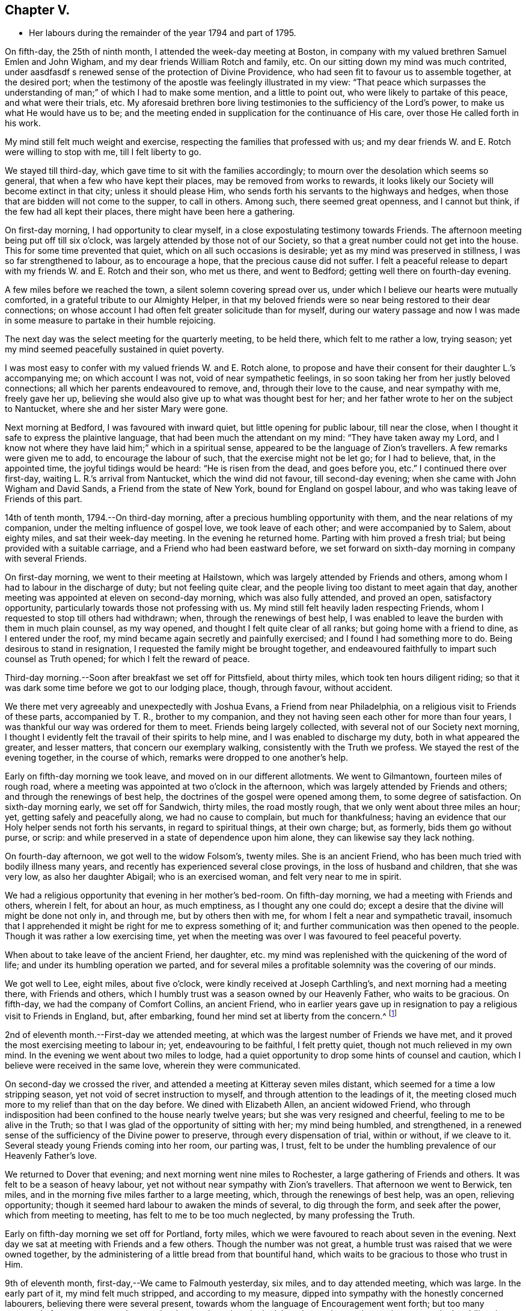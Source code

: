 == Chapter V.

[.chapter-synopsis]
* Her labours during the remainder of the year 1794 and part of 1795.

On fifth-day, the 25th of ninth month, I attended the week-day meeting at Boston,
in company with my valued brethren Samuel Emlen and John Wigham,
and my dear friends William Rotch and family, etc.
On our sitting down my mind was much contrited,
under aasdfasdf s renewed sense of the protection of Divine Providence,
who had seen fit to favour us to assemble together, at the desired port;
when the testimony of the apostle was feelingly illustrated in my view:
"`That peace which surpasses the understanding
of man;`" of which I had to make some mention,
and a little to point out, who were likely to partake of this peace,
and what were their trials, etc.
My aforesaid brethren bore living testimonies to the sufficiency of the Lord`'s power,
to make us what He would have us to be;
and the meeting ended in supplication for the continuance of His care,
over those He called forth in his work.

My mind still felt much weight and exercise,
respecting the families that professed with us;
and my dear friends W. and E. Rotch were willing to stop with me,
till I felt liberty to go.

We stayed till third-day, which gave time to sit with the families accordingly;
to mourn over the desolation which seems so general,
that when a few who have kept their places, may be removed from works to rewards,
it looks likely our Society will become extinct in that city;
unless it should please Him, who sends forth his servants to the highways and hedges,
when those that are bidden will not come to the supper, to call in others.
Among such, there seemed great openness, and I cannot but think,
if the few had all kept their places, there might have been here a gathering.

On first-day morning, I had opportunity to clear myself,
in a close expostulating testimony towards Friends.
The afternoon meeting being put off till six o`'clock,
was largely attended by those not of our Society,
so that a great number could not get into the house.
This for some time prevented that quiet, which on all such occasions is desirable;
yet as my mind was preserved in stillness, I was so far strengthened to labour,
as to encourage a hope, that the precious cause did not suffer.
I felt a peaceful release to depart with my friends W. and E. Rotch and their son,
who met us there, and went to Bedford; getting well there on fourth-day evening.

A few miles before we reached the town, a silent solemn covering spread over us,
under which I believe our hearts were mutually comforted,
in a grateful tribute to our Almighty Helper,
in that my beloved friends were so near being restored to their dear connections;
on whose account I had often felt greater solicitude than for myself,
during our watery passage and now I was made in some
measure to partake in their humble rejoicing.

The next day was the select meeting for the quarterly meeting, to be held there,
which felt to me rather a low, trying season;
yet my mind seemed peacefully sustained in quiet poverty.

I was most easy to confer with my valued friends W. and E. Rotch alone,
to propose and have their consent for their daughter L.`'s accompanying me;
on which account I was not, void of near sympathetic feelings,
in so soon taking her from her justly beloved connections;
all which her parents endeavoured to remove, and, through their love to the cause,
and near sympathy with me, freely gave her up,
believing she would also give up to what was thought best for her;
and her father wrote to her on the subject to Nantucket,
where she and her sister Mary were gone.

Next morning at Bedford, I was favoured with inward quiet,
but little opening for public labour, till near the close,
when I thought it safe to express the plaintive language,
that had been much the attendant on my mind: "`They have taken away my Lord,
and I know not where they have laid him;`" which in a spiritual sense,
appeared to be the language of Zion`'s travellers.
A few remarks were given me to add, to encourage the labour of such,
that the exercise might not be let go; for I had to believe, that, in the appointed time,
the joyful tidings would be heard: "`He is risen from the dead, and goes before you,
etc.`"
I continued there over first-day, waiting L. R.`'s arrival from Nantucket,
which the wind did not favour, till second-day evening;
when she came with John Wigham and David Sands, a Friend from the state of New York,
bound for England on gospel labour, and who was taking leave of Friends of this part.

14th of tenth month, 1794.--On third-day morning,
after a precious humbling opportunity with them, and the near relations of my companion,
under the melting influence of gospel love, we took leave of each other;
and were accompanied by to Salem, about eighty miles, and sat their week-day meeting.
In the evening he returned home.
Parting with him proved a fresh trial; but being provided with a suitable carriage,
and a Friend who had been eastward before,
we set forward on sixth-day morning in company with several Friends.

On first-day morning, we went to their meeting at Hailstown,
which was largely attended by Friends and others,
among whom I had to labour in the discharge of duty; but not feeling quite clear,
and the people living too distant to meet again that day,
another meeting was appointed at eleven on second-day morning,
which was also fully attended, and proved an open, satisfactory opportunity,
particularly towards those not professing with us.
My mind still felt heavily laden respecting Friends,
whom I requested to stop till others had withdrawn; when,
through the renewings of best help,
I was enabled to leave the burden with them in much plain counsel, as my way opened,
and thought I felt quite clear of all ranks; but going home with a friend to dine,
as I entered under the roof, my mind became again secretly and painfully exercised;
and I found I had something more to do.
Being desirous to stand in resignation, I requested the family might be brought together,
and endeavoured faithfully to impart such counsel as Truth opened;
for which I felt the reward of peace.

Third-day morning.--Soon after breakfast we set off for Pittsfield, about thirty miles,
which took ten hours diligent riding;
so that it was dark some time before we got to our lodging place, though, through favour,
without accident.

We there met very agreeably and unexpectedly with Joshua Evans,
a Friend from near Philadelphia, on a religious visit to Friends of these parts,
accompanied by T. R., brother to my companion,
and they not having seen each other for more than four years,
I was thankful our way was ordered for them to meet.
Friends being largely collected, with several not of our Society next morning,
I thought I evidently felt the travail of their spirits to help mine,
and I was enabled to discharge my duty, both in what appeared the greater,
and lesser matters, that concern our exemplary walking,
consistently with the Truth we profess.
We stayed the rest of the evening together, in the course of which,
remarks were dropped to one another`'s help.

Early on fifth-day morning we took leave, and moved on in our different allotments.
We went to Gilmantown, fourteen miles of rough road,
where a meeting was appointed at two o`'clock in the afternoon,
which was largely attended by Friends and others; and through the renewings of best help,
the doctrines of the gospel were opened among them, to some degree of satisfaction.
On sixth-day morning early, we set off for Sandwich, thirty miles, the road mostly rough,
that we only went about three miles an hour; yet, getting safely and peacefully along,
we had no cause to complain, but much for thankfulness;
having an evidence that our Holy helper sends not forth his servants,
in regard to spiritual things, at their own charge; but, as formerly,
bids them go without purse, or scrip:
and while preserved in a state of dependence upon him alone,
they can likewise say they lack nothing.

On fourth-day afternoon, we got well to the widow Folsom`'s, twenty miles.
She is an ancient Friend, who has been much tried with bodily illness many years,
and recently has experienced several close provings, in the loss of husband and children,
that she was very low, as also her daughter Abigail; who is an exercised woman,
and felt very near to me in spirit.

We had a religious opportunity that evening in her mother`'s bed-room.
On fifth-day morning, we had a meeting with Friends and others, wherein I felt,
for about an hour, as much emptiness, as I thought any one could do;
except a desire that the divine will might be done not only in, and through me,
but by others then with me, for whom I felt a near and sympathetic travail,
insomuch that I apprehended it might be right for me to express something of it;
and further communication was then opened to the people.
Though it was rather a low exercising time,
yet when the meeting was over I was favoured to feel peaceful poverty.

When about to take leave of the ancient Friend, her daughter,
etc. my mind was replenished with the quickening of the word of life;
and under its humbling operation we parted,
and for several miles a profitable solemnity was the covering of our minds.

We got well to Lee, eight miles, about five o`'clock,
were kindly received at Joseph Carthling`'s, and next morning had a meeting there,
with Friends and others, which I humbly trust was a season owned by our Heavenly Father,
who waits to be gracious.
On fifth-day, we had the company of Comfort Collins, an ancient Friend,
who in earlier years gave up in resignation to
pay a religious visit to Friends in England,
but, after embarking, found her mind set at liberty from the concern.^
footnote:[It is related of Comfort Collins, that about the year 1760,
she embarked with Sarah Barney, of Nantucket,
to pay a religious visit to Friends in Europe.
When they had been a while at sea, she pleasantly told her companion,
she believed the will was taken for the deed.
"`How is that,`" said the Friend, "`we are now on our way.`"
"`No matter,`" replied Comfort, "`keep this to yourself and we shall see.`"
Soon after the vessel sprang a leak, the captain thought it best to return,
and they were set on shore.]

2nd of eleventh month.--First-day we attended meeting,
at which was the largest number of Friends we have met,
and it proved the most exercising meeting to labour in; yet, endeavouring to be faithful,
I felt pretty quiet, though not much relieved in my own mind.
In the evening we went about two miles to lodge,
had a quiet opportunity to drop some hints of counsel and caution,
which I believe were received in the same love, wherein they were communicated.

On second-day we crossed the river,
and attended a meeting at Kitteray seven miles distant,
which seemed for a time a low stripping season,
yet not void of secret instruction to myself,
and through attention to the leadings of it,
the meeting closed much more to my relief than that on the day before.
We dined with Elizabeth Allen, an ancient widowed Friend,
who through indisposition had been confined to the house nearly twelve years;
but she was very resigned and cheerful, feeling to me to be alive in the Truth;
so that I was glad of the opportunity of sitting with her; my mind being humbled,
and strengthened, in a renewed sense of the sufficiency of the Divine power to preserve,
through every dispensation of trial, within or without, if we cleave to it.
Several steady young Friends coming into her room, our parting was, I trust,
felt to be under the humbling prevalence of our Heavenly Father`'s love.

We returned to Dover that evening; and next morning went nine miles to Rochester,
a large gathering of Friends and others.
It was felt to be a season of heavy labour,
yet not without near sympathy with Zion`'s travellers.
That afternoon we went to Berwick, ten miles,
and in the morning five miles farther to a large meeting, which,
through the renewings of best help, was an open, relieving opportunity;
though it seemed hard labour to awaken the minds of several, to dig through the form,
and seek after the power, which from meeting to meeting,
has felt to me to be too much neglected, by many professing the Truth.

Early on fifth-day morning we set off for Portland, forty miles,
which we were favoured to reach about seven in the evening.
Next day we sat at meeting with Friends and a few others.
Though the number was not great, a humble trust was raised that we were owned together,
by the administering of a little bread from that bountiful hand,
which waits to be gracious to those who trust in Him.

9th of eleventh month, first-day,--We came to Falmouth yesterday, six miles,
and to day attended meeting, which was large.
In the early part of it, my mind felt much stripped, and according to my measure,
dipped into sympathy with the honestly concerned labourers,
believing there were several present,
towards whom the language of Encouragement went forth;
but too many appeared of a contrary sort, who were hard to reach,
and made the labour heavy; but, endeavouring to move in the ability given,
my mind was pretty quiet.

On consulting with Friends about our further movements,
several different ways being proposed, which I had not before heard mentioned,
I seemed a little confused, so that I could see no way,
but was instructed in the fresh remembrance of these expressions of Scripture:
"`In returning and rest shall you be saved;
in quietness and in confidence shall be your strength.`"

I was thankful and felt favoured with quietude,
the way opening again for our going as had been before proposed.
In the evening, several Friends being present, with John Winslow and his wife,
at whose house we lodged, under the covering of solemnity,
the acknowledgement of the royal Psalmist was impressively opened in my view:
"`Great peace have they that love your law,
etc.`" which I had to make mention of with some addition;
and trust it was a humbling season to most present.
Soon after my dear companion and I retired to bed,
fully satisfied our stopping there was right.

Second-day morning.--We set forward for Lymington, twenty miles;
dined at a Friend`'s house, who has lately joined the Society by convincement,
had a religious opportunity in the family; and then proceeded on our way,
but the road so extremely rough, it was dark before we arrived at Lewistown.
We had a meeting on fifth-day,
with a few members of our Society scattered in the wilderness, and several others.

Though they appeared a poor company indeed, as to the outward,
had a poor place to meet in, and it was a very cold snowy morning; yet divine compassion,
owning the opportunity, abundantly made up for all these trials.
In the afternoon we went to Green, twelve miles of very difficult road, among rocks,
wood and snow; the latter covering some deep sloughs we had to plunge through,
rendered it hazardous; but we were favoured to get safe;
and though our trials did not end with the journey,
were strengthened to bear them pretty cheerfully.

16th of eleventh month, first-day.--We rode two miles to meeting, through the woods,
and over a high mountain, but we met with no accident.
A few newly convinced Friends belonging to this meeting,
and a considerable number not of our Society also attended.
I felt much weight to attend my mind, and thought for about an hour,
no one there could feel more unfruitful than myself.
Then life seemed gently to move, I stood up,
and through steady attention to farther openings, and the renewings of best help,
it became an instructive opportunity.
In the evening, we had a sitting with a few of the Friends,
to whom I felt much love and sympathy, and a strong solicitude for their preservation,
under the direction of the holy Shepherd.

This was the first log-house in which we slept,
and so open that we could see the moon and stars.
Soon after sunrise on second-day morning, we resumed our woody travel.
The snow being about six inches deep, made the track difficult for some miles;
but the road becoming more open, we got fast along and reached Winthrop at ten o`'clock,
eighteen miles.

A meeting there in the evening, was a time of exercising labour.
On third-day we proceeded to Vassalborough, twenty miles.
The next day at their monthly meeting, my mind was humbled and renewedly strengthened,
under an undoubted evidence,
that the Father of the family had not forgotten to be gracious,
to his humble depending children.
I found it my duty to bear testimony thereunto,
and believe it was a time of consolation to some secretly tried minds in that place.

On fifth-day we went to Fairfield, sixteen miles,
and were kindly received at Harper Bowerman`'s, where we lodged,
and were comfortably accommodated; but in the night a great storm of wind arose,
with heavy rain, which beat upon us so that we had to rise,
and move our bed to another part of the room, but I don`'t know that we took any cold.
During the storm,
my mind was much dipped into sympathy with those on the
sea in grateful remembrance of our preservation,
when in a like situation.
We found on our return, trees both great and small, blown down across the road,
yet were favoured to meet with no accident.

23rd of eleventh month, first-day.--Public notice had been given of the meeting,
and many not of our Society attended.
Through the fresh extendings of best help, the doctrines of the gospel were opened,
and I trust well received by many.
At the close I requested a meeting in the afternoon,
particularly of the young people among Friends, which was fully attended by such,
and various others; and under the prevalence of our Heavenly Father`'s love,
there was I trust a renewed visitation to many tender minds then present.

On second-day morning before sunrise, we left our lodgings, crossed the river,
which was very full of ice, in a canoe,
and after about ten miles of very rough road through the woods, came to the Ponds,
where a few convinced Friends lived.
Many not of our Society attended the meeting appointed there,
and through the regard of our Heavenly Father,
who is pleased to visit his workmanship in the most remote corners,
it proved an open time to preach the gospel;
for which my soul desired to render the tribute of praise to Him,
the God of all grace and consolation, for his manifold mercies to the children of men.

We were favoured to get safe back to R. H.`'s,
who accompanied us in the evening to pay a visit to a woman Friend,
apparently in a declining state of health, with whom we had a religious opportunity;
encouraging to a humble confidence in the sufficiency of divine power,
to bring about his own blessed design,
in the administration of such dispensations as in his unerring wisdom he may see fit.

On sixth-day morning, we left Vassalborough, for Pownalborough, twenty-six miles,
part of it a very hilly rough road, yet got well to George Ramsdell`'s about five o`'clock,
the only Friend`'s family thereabouts,
with whom we had a religious opportunity that evening.

Before sunrise on seventh-day, we set forward for Bread Cove, thirty-eight miles.
We had a river to cross, the day also was very cold,
and great part of the road in the woods was so exceedingly difficult,
that sometimes we could not go more than two miles an hour.
This made it more trying to us than any day before; but Moses Sleeper from Vassalborough,
who was with us, and well acquainted with every track,
encouraged us to hope we should get safely along, which we did,
arriving at the Friend`'s house before dark, without any material accident.

The ground being hollow in many places, occasioned by the frost,
it broke under the hind feet of the horse I was upon, and threw him down;
I fell backwards on the ground, and John Robinson, the Friend before me,
on the other side; yet, through Divine favour,
neither we nor the beast received any hurt.

A meeting was appointed next day at two in the afternoon,
which was fully attended by those not of our Society; and after a season of stripping,
and poverty of spirit, a little life arose,
and though it was a time rather of labouring in, than preaching the gospel,
my mind was favoured to feel a peaceful release.

After meeting, a German being very desirous we should call at his house,
whose wife also appeared kindly disposed, we took some refreshment with them;
and some of their neighbours coming in sat down quietly with us.
In the renewings of gospel love, I had a few hints to communicate,
by way of encouragement to their minds, who felt to me to be seekers after Truth.
We then returned to our lodgings at Isaac Lincoln`'s,
who came into the Society by convincement, and is the only member of it there.
His wife and family were as kind to us as any Friends we had been with.
This being the farthest part of our travel eastward, we set forward on sixth-day morning,
and got to Arnold`'s ferry, thirty-eight miles.
On seventh-day as soon as we could see, we crossed it, and went to Bath, five miles,
where are a few convinced Friends, but no meeting is kept.

30th of eleventh month,
first-day.-- The meeting was fully attended by those of other societies,
and through the renewings of best help, was in some degree a satisfactory opportunity,
but I believe would have been more so,
if the slow gathering of the people had not interrupted silent worship.

Third-day.--We visited a Friend who appeared to be drawing near the solemn close of life,
likely to leave a wife, and flock of young children;
yet his mind seemed preserved in much quietude,
and ours were drawn into near sympathy with them: I was glad we went.
In the evening Friends came from various parts to attend the quarterly meeting,
among whom was David Sands,
who about ten years ago spent much time in this eastern country,
and was made instrumental in the divine hand,
to convince many of the inhabitants of the principle of Truth;
and though then under extreme outward difficulties and trial,
it appeared rather a time of rejoicing, that Truth gained ground; but,
in the course of this journey, his soul has been made sorrowful,
which he expressed in much brokenness; finding many have left their first love,
and others settled down, more in the form than in the power, of pure undefiled religion.
His sense of these things, was somewhat encouraging to me,
having secretly mourned from place to place, under the feeling thereof.
The number of professors among us is very considerable in these parts:
the yearly meeting had given liberty for the quarterly meeting to be divided,
and low as things seemed, it appeared to be the pointing of best wisdom;
and through renewed condescension,
I hope proved a time of close searching to many on their own accounts,
as well as through the line of ministry;
uniting to strengthen a solemn inquiry into the state of our minds, in a general manner,
and whether we are grateful receivers of the manifold mercies of our Heavenly Father.
I trust it was a season that will not soon be forgotten.

The several meetings held three days,
and from and to our lodgings took eighteen miles riding.
On seventh-day morning, we took a tender leave of the family we had lodged with,
and in company with many Friends, returned to Falmouth twenty-eight miles.

First-day, 7th of twelfth month.--We went to Portland.
When there before, I felt my mind secretly touched with gospel love to the inhabitants,
which increased so that I requested a religious opportunity.
It was held in the town-hall, and more fully attended than I had expected,
supposing many would be strict in going to their own places of worship on that day.
Help being near to open counsel, the opportunity appeared satisfactory to Friends,
and a humble trust was revived in my own mind, that the cause did not suffer.
At the close of this meeting there was much inquiry,
if there would not be another in the evening;
but I was thankful to feel peacefully released;
and having but just time to get to the quarterly meeting at Dover,
we proceeded sixteen miles that evening.
We were accompanied by Jacob Mott, Joseph Harris, and +++______+++,
who were part of a committee, appointed by the yearly meeting,
to sit with Friends in these parts,
and to feel with them respecting the division of their quarterly meeting.

On second-day, we went to Paul Rogers`'s, twenty three miles;
and on third-day in our way to Dover,
breakfasted with our valued friend Mehetabel Jenkins, who, some years ago,
paid a religious visit to Friends in Europe.

On fourth-day we attended the select quarterly meeting for Dover,
where I again met our valued friend David Sands,
who had the most close searching labour in the line of gospel ministry, I ever witnessed;
yet the evidence of Truth left no doubt there was cause for it;
and it greatly tended to relieve my mind from a load of secret exercise,
that had attended it from place to place.
In the quarterly meeting at large, attended by Friends and others,
there seemed but little channel for communication, though I felt much exercise of spirit;
and a sentiment was revived, that the more select our meetings for worship are kept,
previous to those tor discipline, the more the way is open,
to point out the situation of things among ourselves;
and it felt to me to be obstructed at that season.

When separated, my mind was dipped into sympathy with women Friends,
and made willing to encourage and instruct them, as far as lay in my power;
for though their number was considerable,
and there were several well-minded Friends present;
yet there seemed little exertion for right order
in transacting the affairs of the church.
Meeting was adjourned to next day, when David Sands was engaged to come in,
and bear a lively testimony to the state of things,
so entirely corresponding with my feelings, that I could say in truth,
he was indeed a fellow-helper in the Lord.
Parting with many Friends in much tenderness, we returned to our lodgings,
where several were collected; further religious labour opened,
and our minds were preserved under profitable exercise, till we retired to rest.

Seventh-day morning.--We went early to breakfast with a Friend`'s family,
one mile and a half distant from where we had lodged before;
for I apprehended a little debt was left unpaid; and best help being renewed,
I believe it will be safe to say, it was a humbling, satisfactory opportunity.
Returning to our lodgings, we found David Sands and several others.
Under the influence of our Heavenly Father`'s love, we had a solemn parting,
likely to be a final one to several; but if, as was expressed,
we are favoured to keep our habitations in the Truth,
so as to meet in an enduring inheritance, all will be well,
and the pain of separation be felt no more.
Dear +++______+++, having the care of us, we proceeded to Seabrook, twenty-four miles.

14th of twelfth month, first-day.--Attended meeting,
a large gathering of Friends and others.
My mind being stripped of all former clothing for religious labour,
the prospect of sitting among them was humbling.
Early did I feel there were dark, opposing spirits in the meeting;
but patiently seeking for the renewings of holy help,
my mind became raised above all fear, within or without,
and I humbly trust counsel was opened,
and strength afforded to communicate it to the people in the wisdom of Truth.
The meeting was quiet, and ended under a solemn covering.

After an opportunity among a few Friends at our lodgings,
wherein encouragement was handed to the faithful labourers,
we went to Amesbury seven miles; the next day we had a meeting at Newtown, seven miles,
fully attended, but long in gathering; which made the labour more exercising;
yet it concluded to some relief and satisfaction.
We dined with a Friend who had lately lost her husband, to whom and a few other Friends,
religious labour was extended.
Parting in tenderness, we returned to Amesbury, seven miles,
had a meeting there on third-day, a time of close labour,
being dipped into several states, yet relievingly so,
and my mind was favoured to feel quiet poverty.

We went eight miles to breakfast on fourth-day morning, to a family,
part of whom had deviated much from the principle of Truth:
some solemn warnings went forth; also the language of encouragement,
to such as had not departed from the faith.
We returned two miles to meeting, which was a trying season indeed;
but little relief was obtained in either silent or public labour.
We got that evening to Salem, twenty-four miles;
and next morning a meeting with Friends tended more to relief, than a similar one,
in our going eastward.
At the close,
I felt an impression to have one for those not of our Society in the evening,
which was fully attended, and through divine regard, proved an open satisfactory time.
On sixth-day we went to Lynn, seven miles.

21st of twelfth month,
first-day.--We attended the largest particular meeting we had been at during the journey;
a time of close searching labour among some superficial professors,
who thought more highly of themselves than they ought to think;
but encouragement and consolation flowed freely to the humble depending children,
among whom there is a considerable number of hopeful young people.

In the evening we stepped into several Friends`' families,
where further religious labour opened;
also a tender salutation at our lodgings before we parted.
On second-day we called to visit a Friend who was ill, in our way to Boston,
twelve miles, where a meeting was appointed in the evening, for the black people,
which was fully attended by them and many others.
The silence was remarkably solemn;
my mind was humbled in thankfulness to the blessed Author of all good,
that the bonds of that oppressed people, the enslaved Africans,
are in those parts so fully broken: they have now equal liberty with others.
Tender counsel and caution were opened,
and a grateful sense thereof was expressed at the close, by several of them,
who came to take leave of me.

On third-day morning we proceeded to Pembroke, twenty-five miles;
next day we attended the week-day meeting, which having sat the usual time in silence,
I felt liberty to express my expectation that it would have concluded so;
but a few remarks opened of counsel and encouragement, to Friends then present,
some of whom, I believed to be sincerely exercised members in the church;
with whom I felt near sympathy; the pure life appeared to me much oppressed by others.
Rode six miles before, and seventeen after meeting, on our way to Bedford,
and lodged at an inn.
We rose early, and got to a meeting at Longplain, fifteen miles;
afterwards visited a widowed Friend and her children,
who were detained at home with sickness; and had a tendering satisfactory opportunity.

On fourth-day we reached Bedford, and found the relatives of my dear companions,
generally favoured with health; my own mind being covered with peaceful quiet,
claimed renewed thankfulness to the great Preserver, who had mercifully cared for us,
both in perils by sea, and in the wilderness.
I here met my beloved friend Rebecca Wright from New Jersey,
with whom I had travelled nearly three years in England, in her gospel labours.
Our now meeting again at so great a distance, was attended with humbling,
but I trust not unprofitable feelings.

28th of twelfth month,
first-day.--Having had previous apprehensions of
visiting the families of Friends belonging to Bedford,
I mentioned it at the close of the morning meeting; and it being united with,
James Davis, a minister in good unity, was free to accompany me;
as was also dear Rebecca Wright.
We sat in two families that evening; and by that day week got through the whole,
in number nearly fifty.
Through the extension of divine regard, my mind felt peacefully relieved;
and after returning to our lodging, our valued friend and helper, James Davis,
was drawn forth in solemn supplication,
and grateful acknowledgement to our Heavenly Father.

6th of first month, 1795.--On third-day morning, James Davis, Rebecca Wright, and myself,
with two other Friends, went to attend a quarterly meeting for Rhode Island,
held at Somerset, near Swansea.
The select meeting began at eleven next morning, which felt to me a low season,
as did the succeeding meetings; for though largely attended by numbers,
the life of Truth seemed in an oppressed state from various causes;
some of which appeared very conspicuous,
and were well observed by my valued friend and brother in gospel fellowship, John Wigham,
whom we met there, and who had visited many of the families belonging thereto.

This being the quarterly meeting to which our truly valued friend, Job Scott, belonged,
the account from Friends in Ireland of the close of his gospel labours,
and removal from works to rewards, was read therein.
I was secretly ready to marvel,
that the revival of his memory seemed so little to affect me,
when I recollected what a struggle my very nature suffered, in my own habitation,
when I heard of his death; but being at this time dipped into a mournful sense,
of what such deeply exercised travellers have to pass through in their pilgrimage here,
I was ready to congratulate his peaceful release;
having no doubt of his being numbered among those who die in the Lord,
and enter into his rest.

On our return to Bedford, I found letters from my endeared friends W. and E. Rotch,
who were anxiously expecting us at Nantucket;
the season of the year being much farther advanced, than usually admits of navigation;
but the mildness of it had remarkably favoured our getting along hitherto.
For this, and every other mark of divine regard in things spiritual and temporal,
my soul humbly craves to be preserved in a reverent, thankful sense.

11th of first month, first-day.
Was favoured to sit two open meetings with Friends, and one appointed in the evening,
for those who had frequently attended our religious meetings,
yet not joined in membership.
Many others of several descriptions came in.
The opportunity was owned by divine regard;
and strength was renewed to labour among them; after which,
my mind was fully at liberty to leave Friends here for the present.

On the 14th, parting with the family of and other Friends, in much nearness,
Rebecca Wright, L. R. and myself, sailed for Nantucket, sixty miles,
about nine in the morning,
and made two-thirds of our passage in little more than four hours; when the wind changed,
so that, with frequent tacking, it was midnight before we reached.
The night being very dark, it required great care and skill in the captain,
to escape the rocks and sands; but our minds were preserved in much quiet,
and we had cause to esteem it a favour from kind providence that we got safe;
for before morning a heavy storm came on.
Our endeared friends W. and E. Rotch had been anxious for our arrival,
and were much relieved by it.

Next morning R. Wright being unwell, I went to their week-day meeting without her,
and though small, by reason of the continuation of the storm, I was glad I was there;
feeling a peaceful evidence that I was in my place,
and come in the right time to the island.

On first-day following, about the close of the meeting,
I informed Friends of my prospect of a religious visit to their families;
but knowing my valued fellow-labourer John Wigham had felt the like impression,
I was most easy to wait till I could hear from him;
which contrary winds prevented for nearly two weeks,
during which time I sat nine meetings,
and was in some of them rather more opened in public labour than usual,
when such a prospect has been before me; but beginning to feel my prospect very heavy,
and my faith ready to fail respecting J. Wigham`'s coming,
and Rebecca Wright apprehending she was not called to that labour,
and that her health was unequal to it,
I told her I believed I must be resigned to enter into it alone.
I tried to keep quiet, and John Wigham came by the first packet in two days.
We began the family visit, accompanied by our friend William Rotch;
R+++.+++ M. right also going with us to a few families,
and my valued friend E. Rotch or uniting therein; as it always has been my desire,
to have in company a Friend or two belonging to the meeting,
that were ensamples to the flock.

In the south meeting were about two hundred and twenty families.
We then went to the north meeting, accompanied by Jethro Mitchell, and Sarah Barney,
two valuable Friends in the station of elders.
In that meeting, were about one hundred and thirteen families.
Feeling clear of Friends, my mind was turned to those not of our own Society,
and we had a public meeting on first-day afternoon, which was a time of close labour;
the minds of the people appearing, in a general way,
much strangers to the principle of Truth in themselves;
yet through merciful regard I was somewhat relieved by the opportunity.
We also attended the select and both monthly meetings, previous to the quarterly meeting,
and had a public one appointed at the south meetinghouse,
for those in the seafaring line, (of whom there is a great number) and the black people.
Through divine regard it proved an open, satisfactory opportunity.
My mind now felt fully at liberty to leave the island, but the wind being contrary,
we stayed over first-day, which was not unpleasant; for I was glad to feel,
the more I was among Friends, the more I loved them.

That evening we had an opportunity of sitting
with a widowed Friend and her surviving children,
who had that day buried her eldest daughter, a very comely young woman, who,
about eleven months before, contrary to her mother`'s and friends`' advice,
had gone out in marriage with one not of our Society.
When so ill that her dissolution appeared near, she requested to see me,
if I was free to go.
My dear friend E. Rotch accompanying me, we went, and sat by her;
an affecting time indeed it was; her near relations were in great distress,
and her own was almost insupportable, begging earnestly in a plaintive language,
that seemed almost to pierce my soul, for a little longer time,
that she might be favoured to feel a hope of reconciliation to the Almighty,
and to her friends; saying, she was afraid she had been deceived,
in thinking she had a right to choose for herself, in the step she had taken.

I could say very little, but recommended to her and those about her,
as much stillness and inward retirement as they could attain,
and to seek the Father and fountain of all sure mercies;
feeling little or no evidence respecting her life or death,
acceptance or rejection by the Lord; yet I expressed a hope,
that a little longer time would be given,
remembering the compassion of Christ to the thief on the cross.
This proved to be the case; during which time,
my mind was brought under an unusual travail, both by day and night, on her account.

When I went to see her again, she lay very quiet, though in great bodily pain,
and seemed to have a ray of hope; saying, all she could endure while she lived,
she desired to bear with patience,
if her time might be lengthened until her peace was more fully made.
While sitting with her, I was not afraid to believe, or mention, the evidence vouchsafed,
that there was mercy for her with the Lord; at which she seemed much tendered.

On seeing her again, she had in the interim undergone much painful conflict;
and going in with L. R. a few hours before her close,
one of her sisters thought her in a quiet sleep, but on going to her,
I found it was the sleep of death, which took place in about three hours.
Nothing that could be said would then affect her,
but a passage of Scripture rising again with life, which had opened livingly in my view,
when sitting by her on a former visit, though not then to make mention of,
I believed I was now commissioned to drop it: "`Comfort you,
comfort you my people,`" etc.; for I had a firm belief,
"`her warfare`" was "`accomplished,`" which was matter of much
consolation to her afflicted mother and relatives;
yet I had strongly to recommend to the younger part of the family,
that the deeply affecting, and instructive lesson, might not be forgotten,
but remembered like "`the wormwood and the gall`" to the humbling of their souls,
which I thankfully hope will be the case with some of them at least.

My endeared friend Rebecca Wright, stayed seven weeks with me,
under the bonds of near uniting love; and when she was at liberty to return home,
at the time of parting, was drawn forth in solemn supplication,
for the preservation of those she left behind; particularly for the family we were in,
and for us who were sojourners in a strange land.

24th of third month.
On third-day, after an affecting parting with some of my dear friends,
we left the island, in company with John Wigham and several other Friends,
to attend the quarterly meeting at Sandwich,
and after a fine passage of four hours and a quarter, landed at Woodshole, forty miles,
where our carriage was sent from Bedford.
With dear L. R. we went to a meeting appointed at Falmouth, her dear father,
attending us, not only taking care of driving the wagon, but being like Urbane,
"`a fellow helper in the Lord.`"
Many not of our Society attended, and through the renewing of best help,
it was an open satisfactory opportunity.
In the afternoon we rode fifteen miles to Sandwich.

On sixth-day, the select quarterly meeting was held to some degree of satisfaction,
mostly composed of aged Friends.
I was afresh confirmed in what I felt,
in the first select meeting I sat with Friends here, that those meetings suffer loss,
by Friends not enough looking at the right anointing, and qualification in individuals,
to bring such forward, before so far advanced in years, when they might be more lively,
and fit for religious usefulness.
The weather was remarkably fine on our coming to this place,
and the sun shone very bright in the evening, yet before morning a great fall of snow,
drifted by the violence of the wind,
rendered it almost impracticable to get to the meetinghouse; that only a few met,
and adjourned the quarterly meeting till seventh-day,
which was then attended with difficulty,
and many that lodged at a distance did not get to it; yet the business was got through.

29th of third month.
On first-day was a large public meeting,
in which several Friends had to labour in the gospel, but not an open,
or relieving time to me.
We went that evening with Joseph Cloud and John Wigham, a few miles towards Barnstable,
where a public meeting was held next day in the courthouse, wherein J. Wigham,
whose mind was impressed with the concern, had to preach the gospel.

After dining at an inn we went to a little fishing place, called Bass river,
and had a meeting there that evening, in which my valued brethren,
Joseph Cloud and John Wigham had an open time in gospel labour.
Next morning we went five miles to a meeting at Yarmouth,
which was attended by Friends and others, and was a relieving opportunity to my mind;
in the afternoon to Scorton ten miles; next day to Paul Wing`'s,
where we had a religious sitting in the evening.
Encouragement was handed to those that love Truth,
of which number were several both of the younger and elder rank:
their children appear to be hopeful plants.

At Longplain monthly meeting on sixth-day,
an acknowledgement was presented from a Friend,
who for many years (before the American war) had stood in the station of a minister, but,
through unwatchfulness at that time, giving way to a party spirit,
got disunited from Friends, and several others with him,
who had kept up a separate meeting; but now, in his advanced age,
he appeared uneasy with the practice, condemned the cause,
and earnestly entreated Friends to receive him into membership, which, from my feelings,
I was willing to hope would be complied with.
That evening we went to New Bedford, ten miles,
to which place the prospect of returning has always looked pleasant,
since my first going there;
and I believe mutually so to my beloved friends in that place.

5th of fourth month, first-day.--The forenoon meeting was to me a humbling,
relieving opportunity: my heart was enlarged and my tongue loosened to preach the gospel,
that I could truly acknowledge times and seasons were in the hand of the Lord;
remembering several, in which I had sat among Friends there,
when the heavens seemed as brass, and the earth as iron.
In the evening, we had a meeting at Acushnet, head of Bedford river,
which I felt liberty to have appointed at three o`'clock,
at which time the Presbyterian meeting was gathering, about a stone`'s cast from ours.
I rather expected we should have a small company; but,
as that had appeared the right time, I felt easy.
Contrary to apprehension the house was soon filled, and when settled,
I felt gospel authority to stand up, and had an open relieving time.
My valued friend W. Rotch, his son and wife, and several others in company,
returned to Bedford in the evening.

On third-day we went to Newtown, five miles, where was a large meeting of professors,
and a few not of our Society.
A painful sense of lukewarmness and formality, caused heavy labour indeed;
which was not very different next day at Aponaganset, six miles.
We went that evening to Acoaxet, ten miles; and on fifth-day morning,
had a meeting there, largely attended, and rather an Open time;
as was also one in the afternoon at Center.
On sixth-day at Little Compton, the meetinghouse was very open and cold,
and the people long in gathering; yet I trust it was not an unprofitable meeting.
After dinner we went six miles to Seconet, and on seventh-day to Tiverton fourteen miles.

12th of fourth month, first-day.
We had two meetings, attended by a solid number not of our religious Society,
which were pretty satisfactory.
Though the life of Truth, with regard to Friends, appeared to me very low;
yet I felt much sympathy with the few concerned to walk consistently therewith.

On second-day a meeting was appointed at Swansea, at three o`'clock.
We had a pleasant time for crossing the ferry, but soon after a heavy storm came on,
and continued without intermission.
Friends living distant I hardly expected many would gather,
and being oppressed with a sick headache, I almost doubted being able to sit the meeting,
yet was most easy to go, and it was largely attended.
After painful conflict of body and mind,
I was strengthened beyond expectation in the discharge of duty;
that I felt a peaceful quiet, and my head much relieved from pain.
On third-day morning we had a meeting at Freetown.
In the afternoon we went to Mansfield, twenty miles; part of it bad road,
and it was nearly dark when we reached our lodging at a dirty inn.

On fourth-day morning, we went to Foxberry, three miles,
at which place are a few who appear under convincement.
A meeting at eleven, was attended by many more than we expected,
and my mind was brought under great weight,
it being the first meeting of Friends held there; but, through divine regard,
it was in some degree a satisfactory opportunity.

That afternoon we reached Providence.
Our valued friend Moses Brown met us on the road, and we lodged at his house.
Their meeting on fifth-day, was to me a strengthening time in silent waiting.
Towards the close I had just to tell Friends, that I had had a good meeting.
In the afternoon, called on some Friends who were indisposed,
and in the evening returned to our lodgings, about a mile from the town,
where we stayed to give time for appointing a meeting at Smithfield on seventh-day,
where M. Brown and his wife accompanied us, also to Woonsoaket.

19th of fourth month,
first-day.--A large open meeting at Woonsoaket with Friends and others.
In the afternoon went to Elisha Thornton`'s,
to see the children of our late valued friend Job Scott,
with whom we had a tendering opportunity.
On second-day we had a meeting at Mendham, a time of close labour;
went that evening to Northbridge, and had a pretty open meeting there next day;
from there to Leicester, called twenty-one miles, which appeared very long,
from the roughness of the road.
We had a meeting there on fourth-day;
in which the necessity of looking beyond man for help, in our religious progress,
was deeply impressed on my mind; which it seemed right to communicate.
In the afternoon we called on several Friends who, living distant,
do not often see Friends but at meeting.

On fifth-day morning we set off for Orange, thirty-five miles,
but the roads were so rough and hilly we stopped a little short at an inn,
where we were agreeably accommodated;
our guide going forward to get a meeting appointed on sixth-day morning.
Many people attended; but it being a newly settled meeting,
and containing only three members of our Society, my mind feeling very low and stripped,
was brought under much inward exercise, lest the cause should suffer; but,
through merciful regard, I hope it did not; and I had to believe,
the visitation of Truth was offered to many present.
In the afternoon we had a continuation of very rough hilly road to Richmond.

26th of fourth month, first-day.
A rainy morning, and considering the distant situations of Friends,
the meeting was pretty fully attended.
It was a season of close heavy labour,
yet encouraging to those who desire to keep their habitations in the Truth.
My own feelings are frequently so discouraging,
that I can scarcely hope any good has been done; but leaving this to Him,
whose ways are all wisdom, and his counsel a great deep,
I find it safest to endeavour to be honest;
and I trust am made thankful when favoured to feel a peaceful release thereby.
This was the case at this place;
also in collecting several young people that were about the house we lodged at,
in the evening, who I thought stood in great need of help;
and I felt stirred up to cast in my mite, in this resignation I had the reward of peace.

This was the last meeting northward, excepting one ninety miles distant,
which I then felt liberty to leave; and on second-day morning,
was made glad we could turn our faces southward.
The roads still very rocky and difficult, but I was favoured to feel a quietude,
that overbalanced outward trials; under which I was led to visit in spirit,
my dear friends and near connections in my native land; with renewed desires,
that the blessing of preservation may be so witnessed, that, if spared to meet again,
we may be enabled to rejoice in the Lord, and joy in the God of our salvation.

This was a very wet day, and the rain beat directly into our carriage, that,
after riding twenty-eight miles, we stopped at an inn to lodge.
Next day we rode to Bolton, where, on fourth-day, we had a pretty satisfactory meeting.

In the afternoon we went to Grafton, nineteen miles,
and called in the way to see a Friend that was poorly; next day to Uxbridge;
stayed the monthly meeting on sixth-day, largely attended by Friends and others,
a time of close searching labour among those of our own Society,
and strength was given to open the doctrines of
the gospel to those not professing with us.
On seventh-day we had a meeting at Douglas.

3rd of fifth month,
first-day.--At Gloucester I was led nearly to sympathize with Zion`'s travellers,
and remind the lukewarm of their dangerous state.
After meeting we went with a Friend a few miles to dine,
had a religious opportunity with several Friends collected there,
and in the evening rode to Smithfield,
where on second-day morning we had a large open meeting,
many not professing with us attending.

On third-day a meeting at Foston was in like manner favoured.
Here our valued friend Moses Brown met us.
On fourth-day we had a meeting at Scituate, a quiet solid opportunity.
Before the close, I had a few remarks to make in public testimony.
That evening we went to Cranston.
At meeting there next day,
my mind was dipped into sympathy with some exercised travellers;
and I likewise endeavoured to awaken the lukewarm and inconsiderate.

Here Moses Brown`'s wife and son also met us, with whom we returned that evening,
and were glad to rest on sixth-day; the weather being hot and sultry,
I felt relaxed and faint.
On seventh-day, a gentle breeze made it more pleasant:
we went a few miles to see the near relatives of our much beloved friend Job Scott,
who was mostly the subject of our conversation; and in reading some of his remarks,
solemnity was the attendant of our minds; that it was a satisfactory visit.

10th of fifth month, first-day.--Sat three meetings at Providence,
and may in humble gratitude acknowledge, the evening crowned the day,
though not so fully attended by people of other societies as was expected.

Second-day morning.
Very heavy rain, yet it seemed best to proceed on our way,
as a meeting was appointed at three that afternoon at Greenwich.
The meeting was largely attended both by Friends and others;
my mind soon became secretly exercised, and the more I bowed under it,
the more I found the way closed up from public labour.
After sitting about an hour and a half,
I felt liberty to say I was free to sit a meeting in the courthouse at Greenwich,
if spared till ten next morning, when their company would be acceptable;
but should take it kind if they would then withdraw,
and leave the members of our Society.
To these, after a short pause, I was helped to relieve my own mind.
The public meeting next morning was large and satisfactory.

After dinner we proceeded to Wickford, nine miles,
where a meeting appointed at the third hour, was largely attended;
and great willingness manifested in the people, as in all other places,
to hear the gospel preached;
but too few are willing to become the disciples of our blessed Lord,
by taking up their cross in the denial of self.

We had a long ride that evening to South Kingston, very foggy,
and quite dark before we reached the Friend`'s house.
The road was so bad, that when we went over a part of it again next morning,
it was marvellous in my eyes that the carriage had not been overturned;
which raised in us grateful acknowledgements.

We attended the Back meeting, which, though small, was in some degree satisfactory.
That afternoon went a few miles through the woods to see a Friend very ill in a decline,
though as to years in the bloom of life.
She was married and had one child: we had a tendering opportunity with her.
On sixth-day, at Hopkinton, we had a large meeting,
in which my way was opened to deal plainly and honestly with the professors of Truth,
among their neighbours; feeling my mind strengthened in hope, there were a few preserved,
walking consistently with our high and holy profession.

We stayed that evening at a Friend`'s house,
who had been a physician of considerable account, and of a lively disposition;
but for sometime had lost the noble faculty of reason,
and was reduced to the capacity of a child; his words and actions very innocent.
It was more humbling than painful to be with him,
proving how little as men and creatures, we can either procure or prevent.

17th of fifth month, first-day.--We had a very large meeting at South Kingston,
of most descriptions of people, among whom I humbly trust the gospel was preached,
and the nature and spirituality of the pure principle +++[+++the
immediate manifestation of the Holy Spirit to the mind of man]
set forth, as professed by us,
in a manner distinguished from those of other religious societies;
how it would guard and influence such as walked consistently with it:
and what those were, who only made a profession of it.
My mind was humbled under a thankful sense of our Heavenly Father`'s regard,
towards the mixed multitude.
It was near two o`'clock when this meeting ended,
and we had another appointed to begin at five that evening, nine miles distant,
three of them by water.
We had some detention at the ferry, and could not get our carriage over then;
but we went forward on horseback, and reached the meeting in due season at Canonicut,
and found the time more suitable than next morning would have been,
as Friends were invited to attend a burial at a distance.
It is not customary to have a meeting on such occasions,
except at the house of the deceased.
I felt a liberty to attend this sitting, which was a quiet opportunity;
nothing was handed about to the company.
This I could not help wishing might become generally the case in our country.

We did not go to the burying ground, but called on a sick Friend;
and in the evening crossed a ferry to Newport on Rhode Island,
accompanied by John Hadwen, his son and daughter, at whose house we lodged.
We had rather a tossing passage, but were favoured to land safe.

On third-day evening we went to Portsmouth.
Their meeting on fourth-day, was a time of close searching labour,
yet attended with encouragement to the sincere-hearted.
We returned to Newport in the evening, calling on our way to visit a Friend confined,
with whom we had a satisfactory opportunity; her mind appearing in a quiet,
resigned state.

24th of fifth month, first-day.
We sat both meetings at Newport.
I was engaged in further labour, yet not fully relieved;
but having a prospect of being there again,
I was entirely at liberty to leave on second-day morning,
and returned to Bedford with our kind attendant W. R. Jr.
who had been with us six weeks.
Going again to his house, was in some degree like returning home,
where we met with a most affectionate reception even from the little children,
who feel very near to me; and these circumstances make a little respite from travelling,
I trust in the liberty of Truth, a quiet enjoyment.

31st of fifth month, first-day.
At Bedford.
During my stay here we visited several Friends to my satisfaction,
being favoured to feel the renewings of best love flow towards them,
particularly to my ancient and honoured friend Mary Rodman,
who was in a declining state of health, and at times much tried in mind,
when the beloved of her soul saw fit to withdraw
the sensible feeling of his life giving presence;
yet there is no cause to doubt His arm being underneath, to support,
and take into his own keeping, till the time of bodily conflict is over.

My valued friend William Rotch, being under appointment with another Friend,
Jeremiah Austin, an elder, to attend the monthly meeting at Pembroke,
I was free to accompany them, also to another at Longplain.
On our return we met with dear Samuel Smith from Philadelphia,
in whose company I had been both in England and Ireland;
that it was cause of rejoicing to meet him again,
and to feel unity and near fellowship with his spirit and gospel labours.

We came to Bedford, and stayed first-day, 7th of sixth month.
On second-day, I went with him to Aponaganset,
which more clearly opened my way to leave Friends, than on my former visit.
On third-day morning, I left Bedford, and accompanied by William Rotch and his wife,
went to attend the yearly meeting for New England, held on Rhode Island.
At a tavern on the way,
we had the satisfaction of meeting my endeared fellow-labourers from England,
Deborah Darby and Rebecca Young,
which I believe was felt to be a solemnly affecting season to us, and others present.
Silence ensued for a considerable time; and much contrition spread among us;
that I have scarcely known the like.
What most deeply impressed my own feelings, was the renewed humbling sense,
that we poor females were found worthy of being
commissioned with such embassies to a distant land,
and to become fellow sufferers in the bonds of the gospel.
In our united labours through the various sittings of the yearly meeting,
the strength of Israel being our hope, we were rendered a comfort to one another,
and made at seasons a little joyful in the house of prayer,
in near and dear fellowship with the living members of the church,
in every rank of the family.

14th of sixth month, first-day evening.
We sat a meeting appointed for the black people,
which was largely attended by them and proved satisfactory.

On third-day evening, we again parted under the renewed,
humbling influence of our Heavenly Father`'s love,
proceeding in our different allotments of labour in the vineyard.
My valued friend John Wigham and others, eastward in New England;
my dear companion and self, parting with her near relations at Portsmouth,
proceeded through Connecticut towards New York,
where of late time there is great openness in the people towards Friends,
especially about Hartford; in the neighbourhood of which we had,
on the 21st of sixth month, first-day morning,
a satisfactory meeting among some who had requested to
be joined in membership with our religious Society;
and in the evening a public one held in the courthouse,
which also tended to some relief,
and was the closing religious opportunity in New England,
before proceeding to the southern states.
Much solicitude was expressed by the people that we should stay and have more meetings,
but I was pressed in spirit to journey forward.
Sitting the week-day meeting at Mamaroneck in our way, we arrived safe at New York,
on seventh-day evening, and were kindly received by John Murray,
brother to my valued friend Lindley Murray, who has resided some years near York,
in England.

28th of sixth month, 1795.
First-day.
At both meetings; we also attended the select monthly meeting, and that for discipline.
We went to see several Friends;
but the time did not appear to be come for much
communication in the line of gospel labour;
and I felt entire resignation thus to pass through their borders,
expecting if life and health permit, to return there again.
We left this city for Philadelphia.

On our way we went to Nathan Wright`'s,
whose valuable wife I had travelled with in England as before mentioned.
We reached safely next evening about five.
Our valued friends Samuel Emlen and Rebecca Jones, were much our acceptable companions,
both in meetings, and at many Friends`' houses; but my way, as at New York,
was rather closed from much gospel communication, except in one or two meetings.
We visited Hannah Pemberton, widow of our late justly endeared friend John Pemberton,
whose meek exemplary life closed at Parrmont, in Germany,
where his lot had been cast in gospel mission.

After stopping eight days in the city, we proceeded on second-day morning,
13th of seventh month, and got that evening to George Valentine`'s,
son of Robert Valentine, who was a noble warrior in the cause of Truth,
and left many seals of his ministry in his travels in Europe.
On third-day we had a meeting at Downingstown, held in a malt house,
there being no settled meeting in that place.
It was largely attended by Friends and others; and a humble trust was raised,
that the Father of mercies owned us, by the breaking of bread.

Several Friends who had come with us from the city, returned from this place,
P+++.+++ B. son-in-law to Elizabeth Drinker, on hearing we were likely to lack an attendant,
felt his mind impressed with a desire to accompany us,
which his friends and connections uniting in, he continued with us.
We took the meetings at Sadsbury, Lampeter, Lancaster, and Wright`'s Ferry,
in all which we were favoured with a renewal of strength in the discharge of duty.
We crossed the river Susquehanna, to Yorktown.

19th of seventh month, first-day.
The morning meeting was a time of close searching labour, among those of our own Society.
The evening meeting was fully attended, an open satisfactory opportunity.
This week attended the meetings at Newberry, Warrington, Huntingdon, and Monallin:
the weather so extremely warm, my frame felt at times exceedingly debilitated; yet,
through divine regard, strength was renewed in the needful time,
so as to feel a peaceful release, though through close searching labour.

26th of seventh month, first-day.
We attended meeting at Pipe-creek, in Virginia,
which was a time of close labour to the different states of the people.
Through divine assistance, a peaceful acquittance was gained thereby,
and my spirit was united to a small number who are exercised for the welfare of Zion.
A meeting that evening at Bush creek, a large mixed gathering,
proved a time of heavy labour, many appearing hard to reach;
but towards the close a little ground seemed gained.

Next day crossed the rivers Monoquasy and Potomac; we found the roads very bad,
that it was dark before we reached Fairfax, but preservation was still continued.
We sat an appointed meeting next morning, in which a humble trust was renewed,
that in the power of gospel authority, the state of things was spoken to;
and my soul bowed in supplication before the Lord, that he might bless the labour.

2nd of eighth month, first-day.
Friends of Goose creek were desired to meet at ten,
to give us time to attend another in the evening, ten miles distant,
which they readily complied with.
When we got there the house was so full, and many out of doors,
that it was somewhat difficult to get in.
A sense of the compassion of the Shepherd of Israel,
was soon feelingly raised in my soul, and gospel power renewed,
to the information and humbling, I believe,
of many minds--with bodily strength to go through the exercise;
having to stand about an hour and a half, with the heat very great.
To the Lord alone belongs the praise of his own works!
We called and got some refreshment at a Friend`'s on our way to Southfork.

Though we had heavy rain, and the roads were bad and full of water,
we got in time for meeting; in which the labour was more exercising,
and less relieving than the former;
but as resignation of will in the servants on all occasions, ought to take place,
I felt no disposition to murmur, or to think either outward or inward labour hard,
if but preserved in the line of divine appointment.

Between the meeting and the Friend`'s house where we lodged, is a creek,
which soon becomes impassable with heavy rain.
This being the case next morning,
it was nearly eleven o`'clock before we could get through,
and then we were conveyed in the Friend`'s wagon,
apprehending the water would run into ours.
A meeting was appointed at Berkley, to begin at ten next morning.
We had upwards of twenty miles of very stony road, over the mountains called Blue Ridge,
and a dangerous river to cross, called the Shenandoah.
The rain still continuing, the prospect for a time was discouraging,
but being favoured with inward quiet, it soon brightened a little;
yet I don`'t know that more secret thoughtfulness ever took hold on my mind,
respecting our situation, during our crossing the great deep, than while in the boat.

The stream of this water was so rapid, owing to the flood,
that we had to steer up it a considerable way;
and great was the diligence and care of three black men who attended the boat,
to escape the trees that were standing in the water, and others floating in it; yet,
with all their vigilance, we struck against one, which broke the oar,
and made some of our horses ready to start overboard; but at this critical juncture,
one of these careful mariners jumped on the side of the boat,
and clasped his arms round the tree, with his feet keeping us from striking again,
so as to do any material hurt: we then got in a right course for land.

The exertion of these men who are slaves to their employer, did not go unrewarded.
This opportunity, with many others, of observing their usefulness,
and what they might be to the community at large, if in the way of receiving instruction,
religious as well as civil, has affected my feelings with sorrow and mourning,
that any should thus be continued in bonds by their oppressors;
yet with many others concerned, a hope is renewed,
that the oppressed will in the Lord`'s time be set free.
On their account my soul travails, that neither they nor any of their race,
may be bond slaves to sin; for as I have sometimes had to tell them,
this would be the sorest of all evils, as the torture of the body can only kill that;
but sin leads the soul into endless misery, where the worm dies not,
and the fire is not quenched.

We got in seasonable time to a Friend`'s house, and were kindly received:
attended meeting next day, composed of Friends and others, situate in the midst of woods;
a few black people were also among them.
In the course of gospel communication,
I had to make some remarks concerning them and the unjustness of the traffic;
yet felt a care while speaking, that the zeal kindled in me might not be misguided,
and so lose the desired effect;
and having a humble trust that preservation was witnessed,
in quiet recollection as we rode along, I thought I should not have cared,
how many slaveholders had been present.
I found afterwards from information, there were several,
among whom was George Washington, nephew to the president,
who made himself known to a Friend in company,
acknowledged the truth of what was remarked, and gave us a kind invitation to his house.
